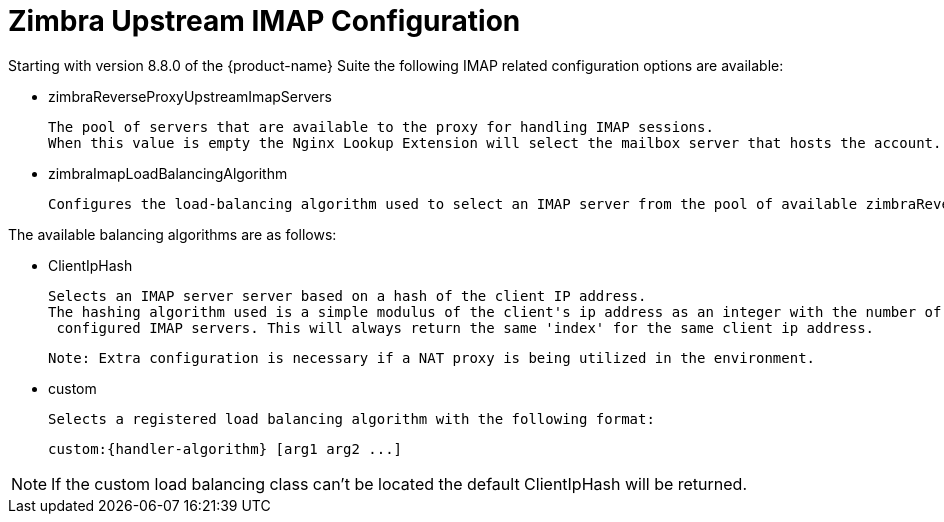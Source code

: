 = Zimbra Upstream IMAP Configuration

:toc:

Starting with version 8.8.0 of the {product-name} Suite the following
IMAP related configuration options are available:

* zimbraReverseProxyUpstreamImapServers

  The pool of servers that are available to the proxy for handling IMAP sessions.
  When this value is empty the Nginx Lookup Extension will select the mailbox server that hosts the account.

*  zimbraImapLoadBalancingAlgorithm

  Configures the load-balancing algorithm used to select an IMAP server from the pool of available zimbraReverseProxyUpstreamImapServers.

The available balancing algorithms are as follows:

* ClientIpHash

  Selects an IMAP server server based on a hash of the client IP address.
  The hashing algorithm used is a simple modulus of the client's ip address as an integer with the number of
   configured IMAP servers. This will always return the same 'index' for the same client ip address.

   Note: Extra configuration is necessary if a NAT proxy is being utilized in the environment.

* custom

  Selects a registered load balancing algorithm with the following format:

      custom:{handler-algorithm} [arg1 arg2 ...]

[NOTE]
If the custom load balancing class can't be located the default ClientIpHash will be returned.
